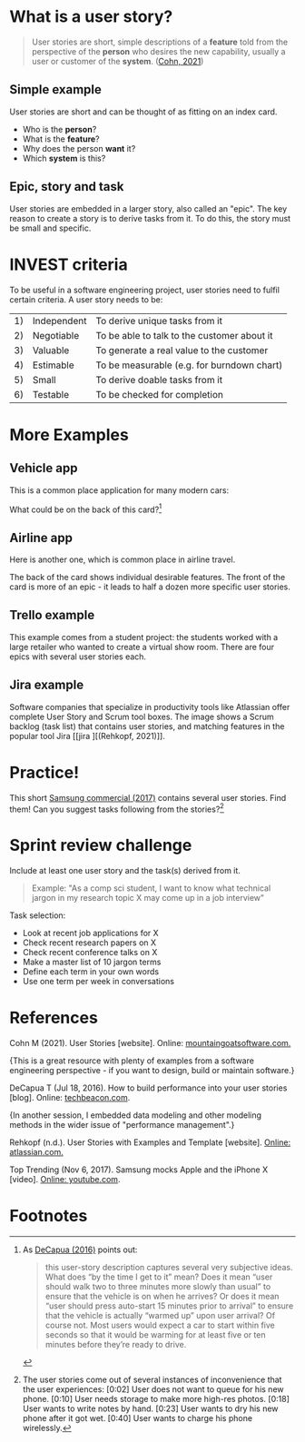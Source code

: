 * What is a user story?

  #+begin_quote
  User stories are short, simple descriptions of a *feature* told from
  the perspective of the *person* who desires the new capability,
  usually a user or customer of the *system*. ([[cohn][Cohn, 2021]])
  #+end_quote

** Simple example

   User stories are short and can be thought of as fitting on an index
   card.

   [[./img/helpdesk.png]]

   * Who is the *person*?
   * What is the *feature*?
   * Why does the person *want* it?
   * Which *system* is this?

** Epic, story and task

   [[./img/userstory.png]]

   User stories are embedded in a larger story, also called an
   "epic". The key reason to create a story is to derive tasks from
   it. To do this, the story must be small and specific.

   [[./img/userstory0.png]]

* INVEST criteria

  To be useful in a software engineering project, user stories need
  to fulfil certain criteria. A user story needs to be:

  | 1) | Independent | To derive unique tasks from it              |
  | 2) | Negotiable  | To be able to talk to the customer about it |
  | 3) | Valuable    | To generate a real value to the customer    |
  | 4) | Estimable   | To be measurable (e.g. for burndown chart)  |
  | 5) | Small       | To derive doable tasks from it              |
  | 6) | Testable    | To be checked for completion                |

  [[./img/card.png]]

* More Examples

** Vehicle app

   This is a common place application for many modern cars:

   [[./img/vehicle.png]]

   What could be on the back of this card?[fn:1]

** Airline app

   Here is another one, which is common place in airline travel.

   [[./img/airline1.png]]

   The back of the card shows individual desirable features. The front
   of the card is more of an epic - it leads to half a dozen more
   specific user stories.

   [[./img/airline2.png]]

** Trello example 

   This example comes from a student project: the students worked with
   a large retailer who wanted to create a virtual show room. There
   are four epics with several user stories each. 

   [[./img/trello.png]]

** Jira example

   Software companies that specialize in productivity tools like
   Atlassian offer complete User Story and Scrum tool boxes. The image
   shows a Scrum backlog (task list) that contains user stories, and
   matching features in the popular tool Jira [[jira
][(Rehkopf, 2021)]].

* Practice!

  This short [[samsung][Samsung commercial (2017)]] contains several user
  stories. Find them! Can you suggest tasks following from the
  stories?[fn:2]

  [[./img/iphone.png]]

* Sprint review challenge

  Include at least one user story and the task(s) derived from it.

  #+begin_quote
  Example: "As a comp sci student, I want to know what technical
  jargon in my research topic X may come up in a job interview"
  #+end_quote

  Task selection:
  * Look at recent job applications for X
  * Check recent research papers on X
  * Check recent conference talks on X
  * Make a master list of 10 jargon terms
  * Define each term in your own words
  * Use one term per week in conversations

* References

  <<cohn>> Cohn M (2021). User Stories [website]. Online:
  [[https://www.mountaingoatsoftware.com/agile/user-stories][mountaingoatsoftware.com.]]

  {This is a great resource with plenty of examples from a software
  engineering perspective - if you want to design, build or maintain
  software.}

  <<decapua>> DeCapua T (Jul 18, 2016). How to build performance into
  your user stories [blog]. Online: [[https://techbeacon.com/app-dev-testing/how-build-performance-your-user-stories][techbeacon.com]].

  {In another session, I embedded data modeling and other modeling
  methods in the wider issue of "performance management".}

  <<jira>> Rehkopf (n.d.). User Stories with Examples and Template
  [website]. [[https://www.atlassian.com/agile/project-management/user-stories][Online: atlassian.com.]] 

  <<samsung>> Top Trending (Nov 6, 2017). Samsung mocks Apple and the iPhone X
  [video]. [[https://youtu.be/s8AmkizQ39s][Online: youtube.com]].

* Footnotes

[fn:2]The user stories come out of several instances of inconvenience
that the user experiences: [0:02] User does not want to queue for his
new phone. [0:10] User needs storage to make more high-res
photos. [0:18] User wants to write notes by hand. [0:23] User wants to
dry his new phone after it got wet. [0:40] User wants to charge his
phone wirelessly.

[fn:1]As [[decapua][DeCapua (2016)]] points out:
#+begin_quote
this user-story description captures several very subjective
ideas. What does “by the time I get to it” mean? Does it mean “user
should walk two to three minutes more slowly than usual” to ensure
that the vehicle is on when he arrives? Or does it mean “user should
press auto-start 15 minutes prior to arrival” to ensure that the
vehicle is actually “warmed up” upon user arrival? Of course not. Most
users would expect a car to start within five seconds so that it would
be warming for at least five or ten minutes before they’re ready to
drive.
#+end_quote
